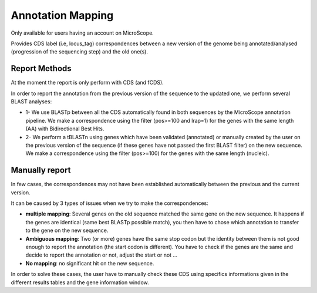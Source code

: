 #######################
Annotation Mapping
#######################

Only available for users having an account on MicroScope.

Provides CDS label (i.e, locus_tag) correspondences between a new version of the genome being annotated/analysed (progression of the sequencing step) and the old one(s).

=================================
Report Methods
=================================
At the moment the report is only perform with CDS (and fCDS).

In order to report the annotation from the previous version of the sequence to the updated one, we perform several BLAST analyses:

* 1- We use BLASTp between all the CDS automatically found in both sequences by the MicroScope annotation pipeline. We make a correspondence using the filter (pos>=100 and lrap=1) for the genes with the same length (AA) with Bidirectional Best Hits.
* 2- We perform a tBLASTn using genes which have been validated (annotated) or manually created by the user on the previous version of the sequence (if these genes have not passed the first BLAST filter) on the new sequence. We make a correspondence using the filter (pos>=100) for the genes with the same length (nucleic).


=================================
Manually report
=================================

In few cases, the correspondences may not have been established automatically between the previous and the current version.

It can be caused by 3 types of issues when we try to make the correspondences:

* **multiple mapping**: Several genes on the old sequence matched the same gene on the new sequence. It happens if the genes are identical (same best BLASTp possible match), you then have to chose which annotation to transfer to the gene on the new sequence.
* **Ambiguous mapping**: Two (or more) genes have the same stop codon but the identity between them is not good enough to report the annotation (the start codon is different). You have to check if the genes are the same and decide to report the annotation or not, adjust the start or not ...
* **No mapping**: no significant hit on the new sequence.

In order to solve these cases, the user have to manually check these CDS using specifics informations given in the different results tables and the gene information window.
